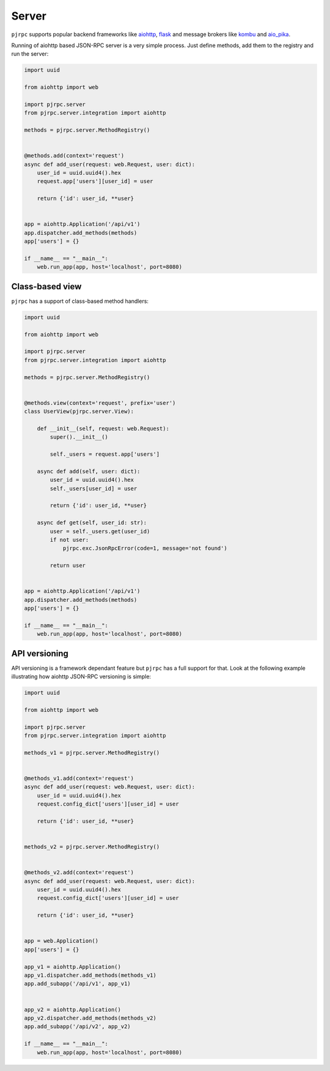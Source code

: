 .. _server:

Server
======


``pjrpc`` supports popular backend frameworks like `aiohttp <https://aiohttp.readthedocs.io>`_,
`flask <https://flask.palletsprojects.com>`_ and message brokers like `kombu <https://kombu.readthedocs.io/en/stable/>`_
and `aio_pika <https://aio-pika.readthedocs.io>`_.


Running of aiohttp based JSON-RPC server is a very simple process. Just define methods, add them to the
registry and run the server:

.. code-block:: python

    import uuid

    from aiohttp import web

    import pjrpc.server
    from pjrpc.server.integration import aiohttp

    methods = pjrpc.server.MethodRegistry()


    @methods.add(context='request')
    async def add_user(request: web.Request, user: dict):
        user_id = uuid.uuid4().hex
        request.app['users'][user_id] = user

        return {'id': user_id, **user}


    app = aiohttp.Application('/api/v1')
    app.dispatcher.add_methods(methods)
    app['users'] = {}

    if __name__ == "__main__":
        web.run_app(app, host='localhost', port=8080)



Class-based view
----------------

``pjrpc`` has a support of class-based method handlers:


.. code-block:: python

    import uuid

    from aiohttp import web

    import pjrpc.server
    from pjrpc.server.integration import aiohttp

    methods = pjrpc.server.MethodRegistry()


    @methods.view(context='request', prefix='user')
    class UserView(pjrpc.server.View):

        def __init__(self, request: web.Request):
            super().__init__()

            self._users = request.app['users']

        async def add(self, user: dict):
            user_id = uuid.uuid4().hex
            self._users[user_id] = user

            return {'id': user_id, **user}

        async def get(self, user_id: str):
            user = self._users.get(user_id)
            if not user:
                pjrpc.exc.JsonRpcError(code=1, message='not found')

            return user


    app = aiohttp.Application('/api/v1')
    app.dispatcher.add_methods(methods)
    app['users'] = {}

    if __name__ == "__main__":
        web.run_app(app, host='localhost', port=8080)



API versioning
--------------

API versioning is a framework dependant feature but ``pjrpc`` has a full support for that.
Look at the following example illustrating how aiohttp JSON-RPC versioning is simple:

.. code-block:: python

    import uuid

    from aiohttp import web

    import pjrpc.server
    from pjrpc.server.integration import aiohttp

    methods_v1 = pjrpc.server.MethodRegistry()


    @methods_v1.add(context='request')
    async def add_user(request: web.Request, user: dict):
        user_id = uuid.uuid4().hex
        request.config_dict['users'][user_id] = user

        return {'id': user_id, **user}


    methods_v2 = pjrpc.server.MethodRegistry()


    @methods_v2.add(context='request')
    async def add_user(request: web.Request, user: dict):
        user_id = uuid.uuid4().hex
        request.config_dict['users'][user_id] = user

        return {'id': user_id, **user}


    app = web.Application()
    app['users'] = {}

    app_v1 = aiohttp.Application()
    app_v1.dispatcher.add_methods(methods_v1)
    app.add_subapp('/api/v1', app_v1)


    app_v2 = aiohttp.Application()
    app_v2.dispatcher.add_methods(methods_v2)
    app.add_subapp('/api/v2', app_v2)

    if __name__ == "__main__":
        web.run_app(app, host='localhost', port=8080)
